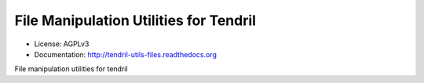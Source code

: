 =======================================
File Manipulation Utilities for Tendril
=======================================

.. image:: https://img.shields.io/travis/chintal/tendril-utils-files.svg
        :target: https://travis-ci.org/chintal/tendril-utils-files

.. image:: https://img.shields.io/pypi/v/tendril-utils-files.svg
        :target: https://pypi.python.org/pypi/tendril-utils-files

* License: AGPLv3
* Documentation: http://tendril-utils-files.readthedocs.org


File manipulation utilities for tendril
